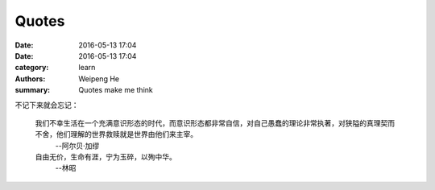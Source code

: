 Quotes
======

:date: 2016-05-13 17:04
:date: 2016-05-13 17:04
:category: learn
:authors: Weipeng He
:summary: Quotes make me think

不记下来就会忘记：

  我们不幸生活在一个充满意识形态的时代，而意识形态都非常自信，对自己愚蠢的理论非常执著，对狭隘的真理契而不舍，他们理解的世界救赎就是世界由他们来主宰。
    --阿尔贝·加缪


  自由无价，生命有涯，宁为玉碎，以殉中华。
    --林昭

